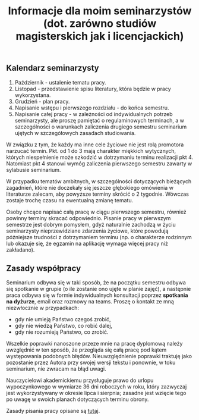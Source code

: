 #+title: Informacje dla moim seminarzystów (dot. zarówno studiów magisterskich jak i licencjackich)

** Kalendarz seminarzysty
1. Październik - ustalenie tematu pracy.
2. Listopad - przedstawienie spisu literatury, która będzie w pracy
   wykorzystana.
3. Grudzień - plan pracy.
4. Napisanie wstępu i pierwszego rozdziału - do końca semestru.
5. Napisanie całej pracy - w zależności od indywidualnych potrzeb
   seminarzysty, ale proszę pamiętać o regulaminowych terminach, a w
   szczególności o warunkach zaliczenia drugiego semestru seminarium
   ujętych w szczegółowych zasadach studiowania.

W związku z tym, że każdy ma inne cele życiowe nie jest rolą promotora
narzucać termin. Pkt. od 1 do 3 mają charakter miękkich wytycznych,
których niespełnienie może szkodzić w dotrzymaniu terminu realizacji
pkt 4. Natomiast pkt 4 stanowi wymóg zaliczenia pierwszego semestru
zawarty w sylabusie seminarium.

W przypadku tematów ambitnych, w szczególności dotyczących bieżących
zagadnień, które nie doczekały się jeszcze głębokiego omówienia w
literaturze zalecam, aby powyższe terminy skrócić o 2 tygodnie. Wówczas
zostaje trochę czasu na ewentualną zmianę tematu.

Osoby chcące napisać całą pracę w ciągu pierwszego semestru, również
powinny terminy skracać odpowiednio. Pisanie pracy w pierwszym semestrze
jest dobrym pomysłem, gdyż naturalnie zachodzą w życiu seminarzysty
nieprzewidziane zdarzenia życiowe, które powodują późniejsze trudności z
dotrzymaniem terminu (np. o charakterze rodzinnym lub okazuje się, że
egzamin na aplikację wymaga więcej pracy niż zakładano).

** Zasady współpracy
Seminarium odbywa się w taki sposób, że na początku semestru odbywa się
spotkanie w grupie (o ile zostanie ono ujęte w planie zajęć), a
następnie praca odbywa się w formie indywidualnych konsultacji poprzez
*spotkania na dyżurze*, email oraz rozmowy na teams. Proszę o kontakt
ze mną niezwłocznie w przypadkach:

- gdy nie umieją Państwo czegoś zrobić,
- gdy nie wiedzą Państwo, co robić dalej,
- gdy nie rozumieją Państwo, co zrobić.

Wszelkie poprawki nanoszone przeze mnie na pracę dyplomową należy
uwzględnić w ten sposób, że przegląda się całą pracę pod kątem
występowania podobnych błędów. Nieuwzględnienie poprawki traktuję jako
pozostanie przez Autora przy swojej wersji tekstu i ponownie, w toku
seminarium, nie zwracam na błąd uwagi.

Nauczycielowi akademickiemu przysługuje prawo do urlopu wypoczynkowego w
wymiarze 36 dni roboczych w roku, który zazwyczaj jest wykorzystywany w
okresie lipca i sierpnia; zasadne jest wzięcie tego po uwagę w swoich
planach dotyczących terminu obrony.

Zasady pisania pracy opisane są [[file:proseminarium.org][tutaj]].
